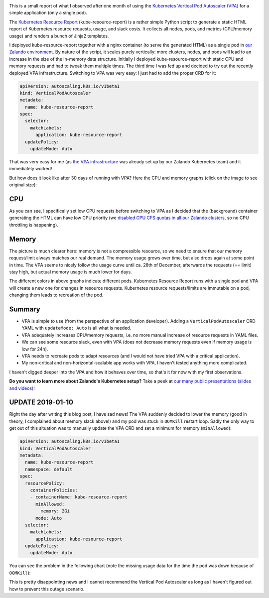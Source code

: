.. title: One month of Kubernetes VPA
.. slug: one-month-of-kubernetes-vertical-pod-autoscaler-vpa
.. date: 2019/01/09 20:57:00
.. tags: kubernetes
.. link:
.. description: First observations of running the Kubernetes Vertical Pod Autoscaler (VPA) for a single pod application and how it adapts CPU/memory dynamically (for better or worse).
.. previewimage: ../galleries/kubernetes-vpa-oom.png
.. type: text

.. image:: ../galleries/kubernetes-vpa-memory.thumbnail.png
   :class: left

This is a small report of what I observed after one month of using the `Kubernetes Vertical Pod Autoscaler (VPA)`_ for a simple application (only a single pod).

.. TEASER_END

The `Kubernetes Resource Report`_ (kube-resource-report) is a rather simple Python script to generate a static HTML report of Kubernetes resource requests, usage, and slack costs.
It collects all nodes, pods, and metrics (CPU/memory usage) and renders a bunch of Jinja2 templates.

I deployed kube-resource-report together with a nginx container (to serve the generated HTML) as a single pod in `our Zalando environment <https://github.com/zalando-incubator/kubernetes-on-aws>`_.
By nature of the script, it scales purely vertically: more clusters, nodes, and pods will lead to an increase in the size of the in-memory data structure. Initially I deployed kube-resource-report with static CPU and memory requests and had to tweak them multiple times.
The third time I was fed up and decided to try out the recently deployed VPA infrastructure. Switching to VPA was very easy: I just had to add the proper CRD for it:

.. code-block:: yaml

    apiVersion: autoscaling.k8s.io/v1beta1
    kind: VerticalPodAutoscaler
    metadata:
      name: kube-resource-report
    spec:
      selector:
        matchLabels:
          application: kube-resource-report
      updatePolicy:
        updateMode: Auto

That was very easy for me (as `the VPA infrastructure <https://github.com/zalando-incubator/kubernetes-on-aws/tree/dev/cluster/manifests/01-vertical-pod-autoscaler>`_ was already set up by our Zalando Kubernetes team) and it immediately worked!

But how does it look like after 30 days of running with VPA? Here the CPU and memory graphs (click on the image to see original size):

CPU
---

.. image:: ../galleries/kubernetes-vpa-cpu.png
   :width: 100%
   :target: ../galleries/kubernetes-vpa-cpu.png

As you can see, I specifically set low CPU requests before switching to VPA as I decided that the (background) container generating the HTML can have low CPU priority (we `disabled CPU CFS quotas in all our Zalando clusters <https://www.youtube.com/watch?v=eBChCFD9hfs&t=1520>`_, so no CPU throttling is happening).

Memory
------

.. image:: ../galleries/kubernetes-vpa-memory.png
   :width: 100%
   :target: ../galleries/kubernetes-vpa-memory.png

The picture is much clearer here: memory is not a compressible resource, so we need to ensure that our memory request/limit always matches our real demand. The memory usage grows over time, but also drops again at some point in time.
The VPA seems to nicely follow the usage curve until ca. 28th of December, afterwards the requests (== limit) stay high, but actual memory usage is much lower for days.

The different colors in above graphs indicate different pods. Kubernetes Resource Report runs with a single pod and VPA will create a new one for changes in resource requests.
Kubernetes resource requests/limits are immutable on a pod, changing them leads to recreation of the pod.

Summary
-------

* VPA is simple to use (from the perspective of an application developer). Adding a ``VerticalPodAutoscaler`` CRD YAML with ``updateMode: Auto`` is all what is needed.
* VPA adequately increases CPU/memory requests, i.e. no more manual increase of resource requests in YAML files.
* We can see some resource slack, even with VPA (does not decrease memory requests even if memory usage is low for 24h).
* VPA needs to recreate pods to adapt resources (and I would not have tried VPA with a critical application).
* My non-critical and non-horizontal-scalable app works with VPA, I haven't tested anything more complicated.

I haven't digged deeper into the VPA and how it behaves over time, so that's it for now with my first observations.

**Do you want to learn more about Zalando's Kubernetes setup?** Take a peek at `our many public presentations (slides and videos) <https://kubernetes-on-aws.readthedocs.io/en/latest/admin-guide/public-presentations.html>`_!

UPDATE 2019-01-10
-----------------

Right the day after writing this blog post, I have sad news! The VPA suddenly decided to lower the memory (good in theory, I complained about memory slack above!) and my pod was stuck in ``OOMKill`` restart loop.
Sadly the only way to get out of this situation was to manually update the VPA CRD and set a minimum for memory (``minAllowed``):

.. code-block:: yaml

    apiVersion: autoscaling.k8s.io/v1beta1
    kind: VerticalPodAutoscaler
    metadata:
      name: kube-resource-report
      namespace: default
    spec:
      resourcePolicy:
        containerPolicies:
        - containerName: kube-resource-report
          minAllowed:
            memory: 2Gi
          mode: Auto
      selector:
        matchLabels:
          application: kube-resource-report
      updatePolicy:
        updateMode: Auto

You can see the problem in the following chart (note the missing usage data for the time the pod was down because of ``OOMKill``):


.. image:: ../galleries/kubernetes-vpa-oom.png
   :width: 100%
   :target: ../galleries/kubernetes-vpa-oom.png

This is pretty disappointing news and I cannot recommend the Vertical Pod Autoscaler as long as I haven't figured out how to prevent this outage scenario.


.. _Kubernetes Vertical Pod Autoscaler (VPA): https://github.com/kubernetes/autoscaler/tree/master/vertical-pod-autoscaler
.. _Kubernetes Resource Report: https://github.com/hjacobs/kube-resource-report
